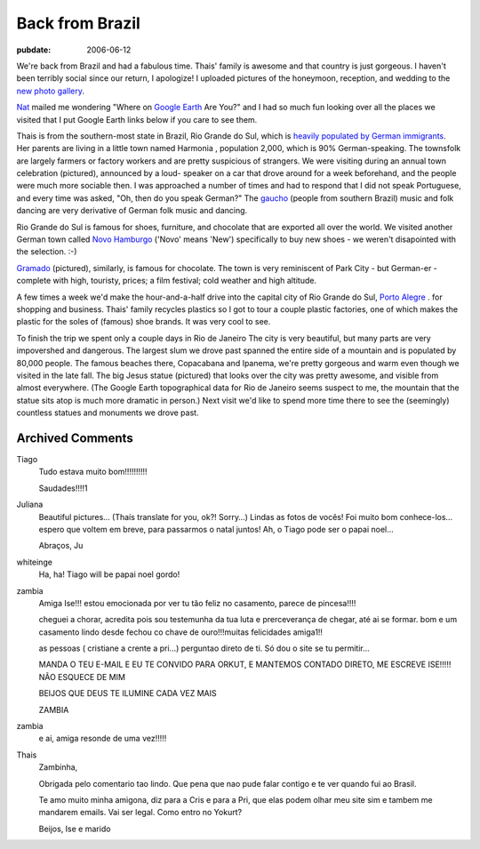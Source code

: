 .. _back-from-brazil:

================
Back from Brazil
================

.. index:: personal

:pubdate: 2006-06-12

We're back from Brazil and had a fabulous time. Thais' family is awesome and
that country is just gorgeous. I haven't been terribly social since our return,
I apologize! I uploaded pictures of the honeymoon, reception, and wedding to
the `new photo gallery`_.

`Nat`_ mailed me wondering "Where on `Google Earth`_ Are You?" and I had so
much fun looking over all the places we visited that I put Google Earth links
below if you care to see them.

Thais is from the southern-most state in Brazil, Rio Grande do Sul, which is
`heavily populated by German immigrants`_. Her parents are living in a little
town named Harmonia |Harmonia|, population 2,000, which is 90% German-speaking. The
townsfolk are largely farmers or factory workers and are pretty suspicious of
strangers. We were visiting during an annual town celebration (pictured),
announced by a loud- speaker on a car that drove around for a week beforehand,
and the people were much more sociable then. I was approached a number of times
and had to respond that I did not speak Portuguese, and every time was asked,
"Oh, then do you speak German?" The `gaucho`_ (people from southern Brazil)
music and folk dancing are very derivative of German folk music and dancing.

Rio Grande do Sul is famous for shoes, furniture, and chocolate that are
exported all over the world. We visited another German town called `Novo
Hamburgo`_ |NovoHamburgo| ('Novo' means 'New') specifically to buy new
shoes - we weren't disapointed with the selection. :-)

`Gramado`_ |Gramado| (pictured), similarly, is famous for chocolate. The
town is very reminiscent of Park City - but German-er - complete with high,
touristy, prices; a film festival; cold weather and high altitude.

A few times a week we'd make the hour-and-a-half drive into the capital city
of Rio Grande do Sul, `Porto Alegre`_ |PortoAlegre|.
for shopping and business. Thais' family recycles plastics so I got to
tour a couple plastic factories, one of which makes the plastic for the soles
of (famous) shoe brands. It was very cool to see.

To finish the trip we spent only a couple days in Rio de Janeiro
|RiodeJaneiro| The city is very beautiful, but many parts are very
impovershed and dangerous. The largest slum we drove past spanned the entire
side of a mountain and is populated by 80,000 people. The famous beaches there,
Copacabana and Ipanema, we're pretty gorgeous and warm even though we visited
in the late fall. The big Jesus statue |CristoRedentor| (pictured) that
looks over the city was pretty awesome, and visible from almost everywhere.
(The Google Earth topographical data for Rio de Janeiro seems suspect to me,
the mountain that the statue sits atop is much more dramatic in person.) Next
visit we'd like to spend more time there to see the (seemingly) countless
statues and monuments we drove past.

.. _`new photo gallery`: http://picasaweb.google.com/whiteinge/Honeymoon
.. _`Nat`: http://erinat.com/blog/
.. _`Google Earth`: http://earth.google.com/
.. _`heavily populated by German immigrants`: http://en.wikipedia.org/wiki/German-Brazilian
.. _`gaucho`: http://en.wikipedia.org/wiki/Gauchos
.. _`Novo Hamburgo`: http://en.wikipedia.org/wiki/Novo_Hamburgo
.. _`Gramado`: http://en.wikipedia.org/wiki/Gramado
.. _`Porto Alegre`: http://en.wikipedia.org/wiki/Porto_Alegre

.. |Harmonia| image:: google_earth_link.gif
    :target: ./Harmonia.kmz
.. |NovoHamburgo| image:: google_earth_link.gif
    :target: ./NovoHamburgo.kmz
.. |Gramado| image:: google_earth_link.gif
    :target: ./Gramado.kmz
.. |PortoAlegre| image:: google_earth_link.gif
    :target: ./PortoAlegre.kmz
.. |RiodeJaneiro| image:: google_earth_link.gif
    :target: ./RiodeJaneiro.kmz
.. |CristoRedentor| image:: google_earth_link.gif
    :target: ./CristoRedentor.kmz

Archived Comments
-----------------

Tiago
    Tudo estava muito bom!!!!!!!!!!

    Saudades!!!!1

Juliana
    Beautiful pictures… (Thaís translate for you, ok?! Sorry…)
    Lindas as fotos de vocês! Foi muito bom conhece-los…espero que voltem em
    breve, para passarmos o natal juntos! Ah, o Tiago pode ser o papai noel…

    Abraços, Ju

whiteinge
    Ha, ha! Tiago will be papai noel gordo!

zambia
    Amiga Ise!!!
    estou emocionada por ver tu tão feliz no casamento, parece de pincesa!!!!

    cheguei a chorar, acredita pois sou testemunha da tua luta e
    prerceverança de chegar, até ai se formar. bom e um casamento lindo desde
    fechou co chave de ouro!!!muitas felicidades amiga1!!

    as pessoas ( cristiane a crente a pri…) perguntao direto de ti. Só dou o
    site se tu permitir…

    MANDA O TEU E-MAIL E EU TE CONVIDO PARA ORKUT, E MANTEMOS CONTADO DIRETO,
    ME ESCREVE ISE!!!!! NÃO ESQUECE DE MIM

    BEIJOS QUE DEUS TE ILUMINE CADA VEZ MAIS

    ZAMBIA
zambia
    e ai, amiga resonde de uma vez!!!!!

Thais
    Zambinha,

    Obrigada pelo comentario tao lindo. Que pena que nao pude falar contigo e
    te ver quando fui ao Brasil.

    Te amo muito minha amigona, diz para a Cris e para a Pri, que elas podem
    olhar meu site sim e tambem me mandarem emails. Vai ser legal. Como entro
    no Yokurt?

    Beijos,
    Ise e marido
